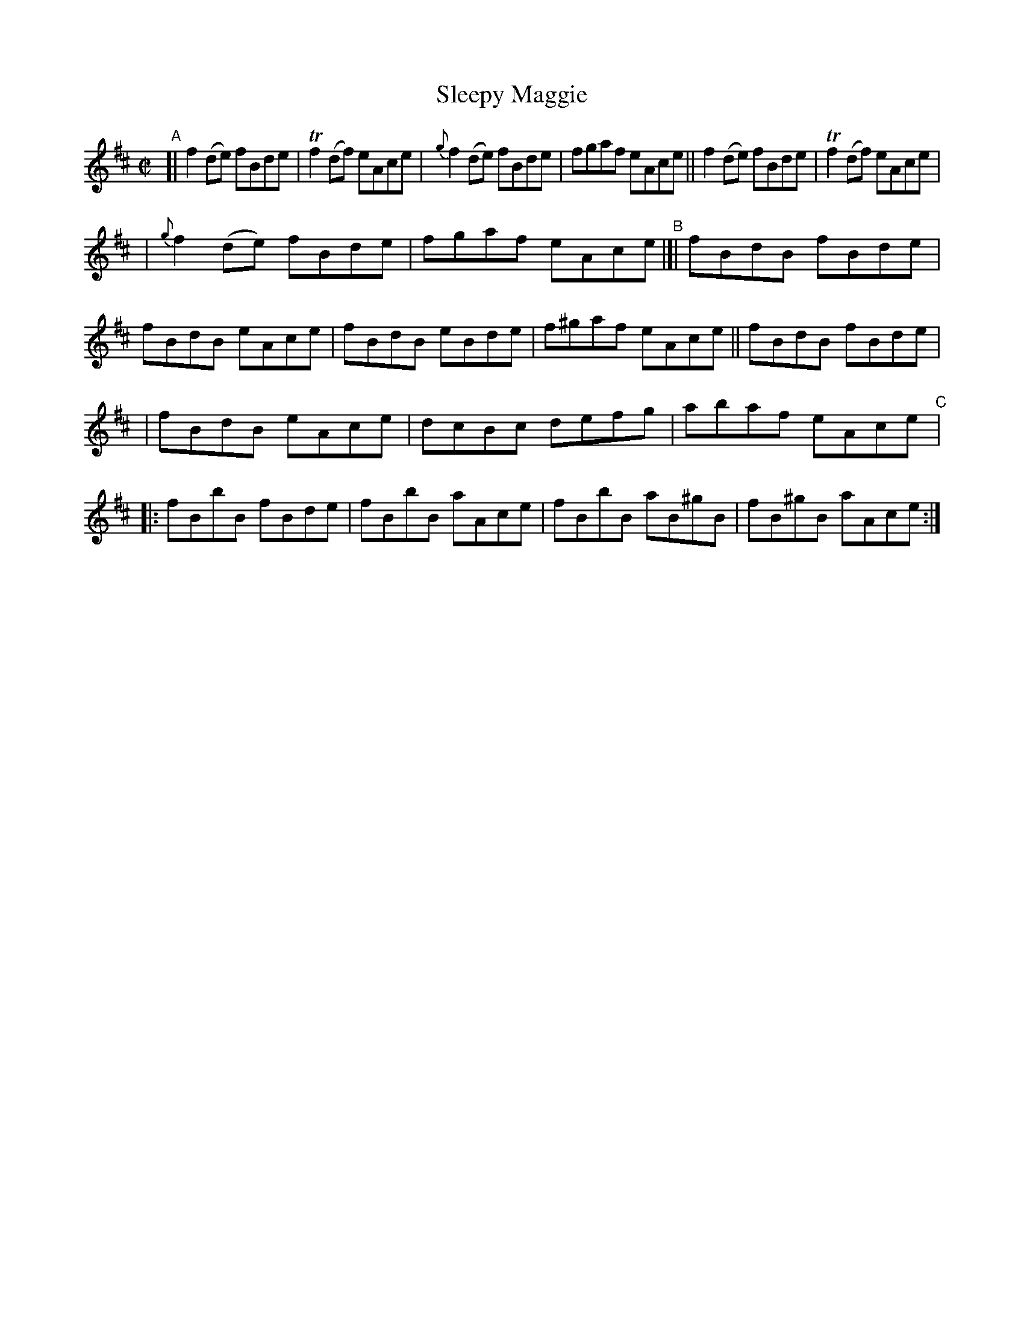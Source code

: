 X: 661
T: Sleepy Maggie
R: reel
%S: s:3 b:20(6+7+7)
B: Francis O'Neill: "The Dance Music of Ireland" (1907) #661
Z: Frank Nordberg - http://www.musicaviva.com
F: http://www.musicaviva.com/abc/tunes/ireland/oneill-1001/0661/oneill-1001-0661-1.abc
%m: Tn2 = (3n/o/n/ m/n/
N: This is the layout in the book, with the C part's begin-repeat sign added.
M: C|
L: 1/8
K: D
%%slurgraces 1
%%graceslurs 1
"^A"[| f2(de) fBde | Tf2(df) eAce | {g}f2(de) fBde | fgaf eAce || f2(de) fBde | Tf2(df) eAce | 
| {g}f2(de) fBde | fgaf eAce "^B"|]| fBdB fBde | fBdB eAce | fBdB eBde | f^gaf eAce || fBdB fBde | 
| fBdB eAce | dcBc defg | abaf eAce "^C"|: fBbB fBde | fBbB aAce | fBbB aB^gB | fB^gB aAce :| 
%
% Note from the transcriber:
N: The repeat sign at the end probably means that the four last bars are to be repeated.
% (Initial repeat added to the C part by JC.)
